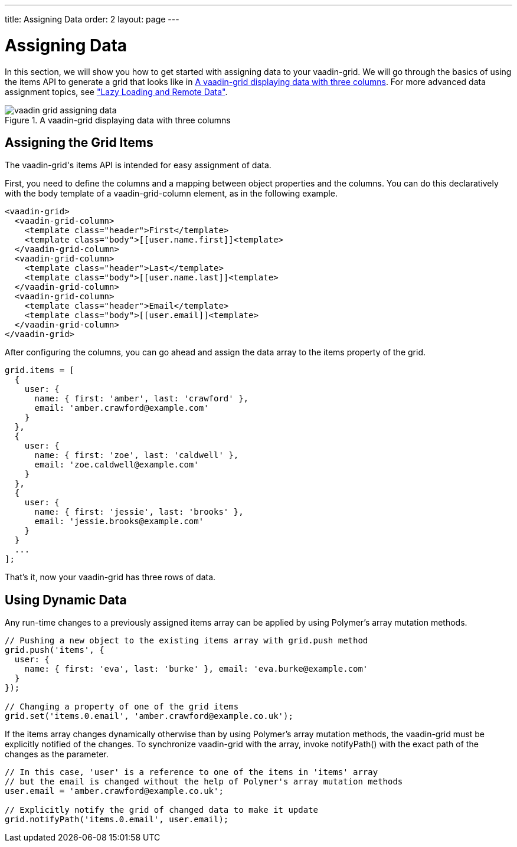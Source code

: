 ---
title: Assigning Data
order: 2
layout: page
---

[[vaadin-grid.data]]
= Assigning Data

In this section, we will show you how to get started with assigning data to your [vaadinelement]#vaadin-grid#.
We will go through the basics of using the [propertyname]#items# API to generate a grid that looks like in <<figure.vaadin-grid.data.overview>>.
For more advanced data assignment topics, see <<vaadin-grid-lazy-loading#vaadin-grid.lazy-loading, "Lazy Loading and Remote Data">>.

[[figure.vaadin-grid.data.overview]]
.A [vaadinelement]#vaadin-grid# displaying data with three columns
image::img/vaadin-grid-assigning-data.png[]

[[vaadin-grid.items.property]]
== Assigning the Grid Items

The [vaadinelement]#vaadin-grid#'s [propertyname]#items# API is intended for easy assignment of data.

First, you need to define the columns and a mapping between object properties and the columns.
You can do this declaratively with the body [elementname]#template# of a [elementname]#vaadin-grid-column# element, as in the following example.

[source,html]
----
<vaadin-grid>
  <vaadin-grid-column>
    <template class="header">First</template>
    <template class="body">[[user.name.first]]<template>
  </vaadin-grid-column>
  <vaadin-grid-column>
    <template class="header">Last</template>
    <template class="body">[[user.name.last]]<template>
  </vaadin-grid-column>
  <vaadin-grid-column>
    <template class="header">Email</template>
    <template class="body">[[user.email]]<template>
  </vaadin-grid-column>
</vaadin-grid>
----

After configuring the columns, you can go ahead and assign the data array to the [propertyname]#items# property of the grid.

[source,javascript]
----
grid.items = [
  {
    user: {
      name: { first: 'amber', last: 'crawford' },
      email: 'amber.crawford@example.com'
    }
  },
  {
    user: {
      name: { first: 'zoe', last: 'caldwell' },
      email: 'zoe.caldwell@example.com'
    }
  },
  {
    user: {
      name: { first: 'jessie', last: 'brooks' },
      email: 'jessie.brooks@example.com'
    }
  }
  ...
];
----

That's it, now your [vaadinelement]#vaadin-grid# has three rows of data.

[[vaadin-grid.data.dynamic]]
== Using Dynamic Data

Any run-time changes to a previously assigned [propertyname]#items# array can be applied by using Polymer's array mutation methods.
ifdef::web[]
====
See the Polymer's link:https://www.polymer-project.org/1.0/docs/devguide/model-data#work-with-arrays[Array mutation methods].
====
endif::web[]

[source,javascript]
----
// Pushing a new object to the existing items array with grid.push method
grid.push('items', {
  user: {
    name: { first: 'eva', last: 'burke' }, email: 'eva.burke@example.com'
  }
});

// Changing a property of one of the grid items
grid.set('items.0.email', 'amber.crawford@example.co.uk');
----

If the [propertyname]#items# array changes dynamically otherwise than by using Polymer's array mutation methods, the [vaadinelement]#vaadin-grid# must be explicitly notified of the changes.
To synchronize [vaadinelement]#vaadin-grid# with the array, invoke [methodname]#notifyPath()# with the exact path of the changes as the parameter.

[source,javascript]
----
// In this case, 'user' is a reference to one of the items in 'items' array
// but the email is changed without the help of Polymer's array mutation methods
user.email = 'amber.crawford@example.co.uk';

// Explicitly notify the grid of changed data to make it update
grid.notifyPath('items.0.email', user.email);

----
